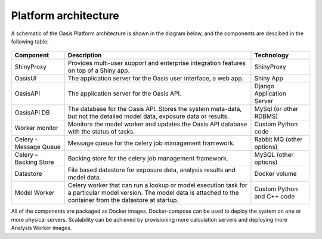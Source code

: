 Platform architecture
=====================

A schematic of the Oasis Platform architecture is shown in the diagram below, and the components are descibed in the following table:

.. figure:: /images/oasis_containers.png
    :alt: Oasis UI and Platform architecture
   
.. csv-table::
    :header: "Component", "Description", "Technology"

    "ShinyProxy", "Provides multi-user support and enterprise integration features on top of a Shiny app.", "ShinyProxy"
    "OasisUI", "The application server for the Oasis user interface, a web app.", "Shiny App"
    "OasisAPI", "The application server for the Oasis API.", "Django Application Server"
    "OasisAPI DB", "The database for the Oasis API. Stores the system meta-data, but not the detailed model data, exposure data or results.", "MySql (or other RDBMS)"
    "Worker monitor", "Monitors the model worker and updates the Oasis API database with the status of tasks.", "Custom Python code"
    "Celery - Message Queue", "Message queue for the celery job management framework.", "Rabbit MQ (other options)"
    "Celery – Backing Store", "Backing store for the celery job management framework.", "MySQL (other options)"
    "Datastore", "File based datastore for exposure data, analysis results and model data.", "Docker volume"
    "Model Worker", "Celery worker that can run a lookup or model execution task for a particular model version. The model data is attached to the container from the datastore at startup.", "Custom Python and C++ code"

All of the components are packaged as Docker images.
Docker-compose can be used to deploy the system on one or more physical servers.
Scalability can be achieved by provisioning more calculation servers and deploying more Analysis Worker images.